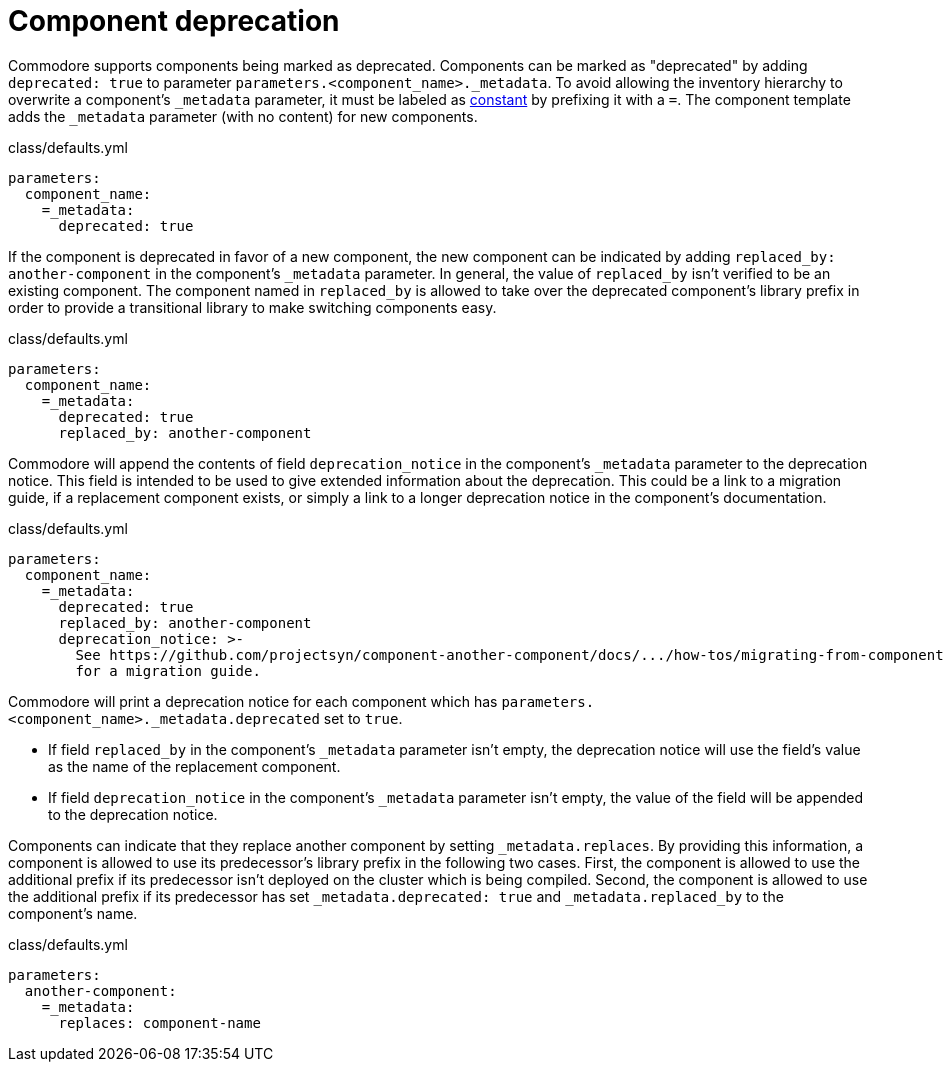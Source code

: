 = Component deprecation

Commodore supports components being marked as deprecated.
Components can be marked as "deprecated" by adding `deprecated: true` to parameter `parameters.<component_name>._metadata`.
To avoid allowing the inventory hierarchy to overwrite a component's `_metadata` parameter, it must be labeled as https://github.com/kapicorp/reclass/blob/develop/README-extensions.rst#constant-parameters[constant] by prefixing it with a `=`.
The component template adds the `_metadata` parameter (with no content) for new components.

.class/defaults.yml
[source,yaml]
----
parameters:
  component_name:
    =_metadata:
      deprecated: true
----

If the component is deprecated in favor of a new component, the new component can be indicated by adding `replaced_by: another-component` in the component's `_metadata` parameter.
In general, the value of `replaced_by` isn't verified to be an existing component.
The component named in `replaced_by` is allowed to take over the deprecated component's library prefix in order to provide a transitional library to make switching components easy.

.class/defaults.yml
[source,yaml]
----
parameters:
  component_name:
    =_metadata:
      deprecated: true
      replaced_by: another-component
----

Commodore will append the contents of field `deprecation_notice` in the component's `_metadata` parameter to the deprecation notice.
This field is intended to be used to give extended information about the deprecation.
This could be a link to a migration guide, if a replacement component exists, or simply a link to a longer deprecation notice in the component's documentation.

.class/defaults.yml
[source,yaml]
----
parameters:
  component_name:
    =_metadata:
      deprecated: true
      replaced_by: another-component
      deprecation_notice: >-
        See https://github.com/projectsyn/component-another-component/docs/.../how-tos/migrating-from-component-name.adoc
        for a migration guide.
----

Commodore will print a deprecation notice for each component which has `parameters.<component_name>._metadata.deprecated` set to `true`.

* If field `replaced_by` in the component's `_metadata` parameter isn't empty, the deprecation notice will use the field's value as the name of the replacement component.
* If field `deprecation_notice` in the component's `_metadata` parameter isn't empty, the value of the field will be appended to the deprecation notice.

Components can indicate that they replace another component by setting `_metadata.replaces`.
By providing this information, a component is allowed to use its predecessor's library prefix in the following two cases.
First, the component is allowed to use the additional prefix if its predecessor isn't deployed on the cluster which is being compiled.
Second, the component is allowed to use the additional prefix if its predecessor has set `_metadata.deprecated: true` and `_metadata.replaced_by` to the component's name.

.class/defaults.yml
[source,yaml]
----
parameters:
  another-component:
    =_metadata:
      replaces: component-name
----
